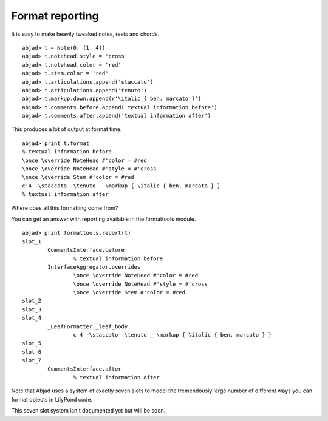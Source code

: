 Format reporting
================

It is easy to make heavily tweaked notes, rests and chords.

::

	abjad> t = Note(0, (1, 4))
	abjad> t.notehead.style = 'cross'
	abjad> t.notehead.color = 'red'
	abjad> t.stem.color = 'red'
	abjad> t.articulations.append('staccato')
	abjad> t.articulations.append('tenuto')
	abjad> t.markup.down.append(r'\italic { ben. marcato }')
	abjad> t.comments.before.append('textual information before')
	abjad> t.comments.after.append('textual information after')

.. image:: images/1.png

This produces a lot of output at format time. ::

   abjad> print t.format
   % textual information before
   \once \override NoteHead #'color = #red
   \once \override NoteHead #'style = #'cross
   \once \override Stem #'color = #red
   c'4 -\staccato -\tenuto _ \markup { \italic { ben. marcato } }
   % textual information after

Where does all this formatting come from?

You can get an answer with reporting available in the 
formattools module. ::

   abjad> print formattools.report(t)
   slot_1
           CommentsInterface.before
                   % textual information before
           InterfaceAggregator.overrides
                   \once \override NoteHead #'color = #red
                   \once \override NoteHead #'style = #'cross
                   \once \override Stem #'color = #red
   slot_2
   slot_3
   slot_4
           _LeafFormatter._leaf_body
                   c'4 -\staccato -\tenuto _ \markup { \italic { ben. marcato } }
   slot_5
   slot_6
   slot_7
           CommentsInterface.after
                   % textual information after

Note that Abjad uses a system of exactly seven slots to model 
the tremendously large number of different ways you can format 
objects in LilyPond code.

This seven slot system isn't documented yet but will be soon.
